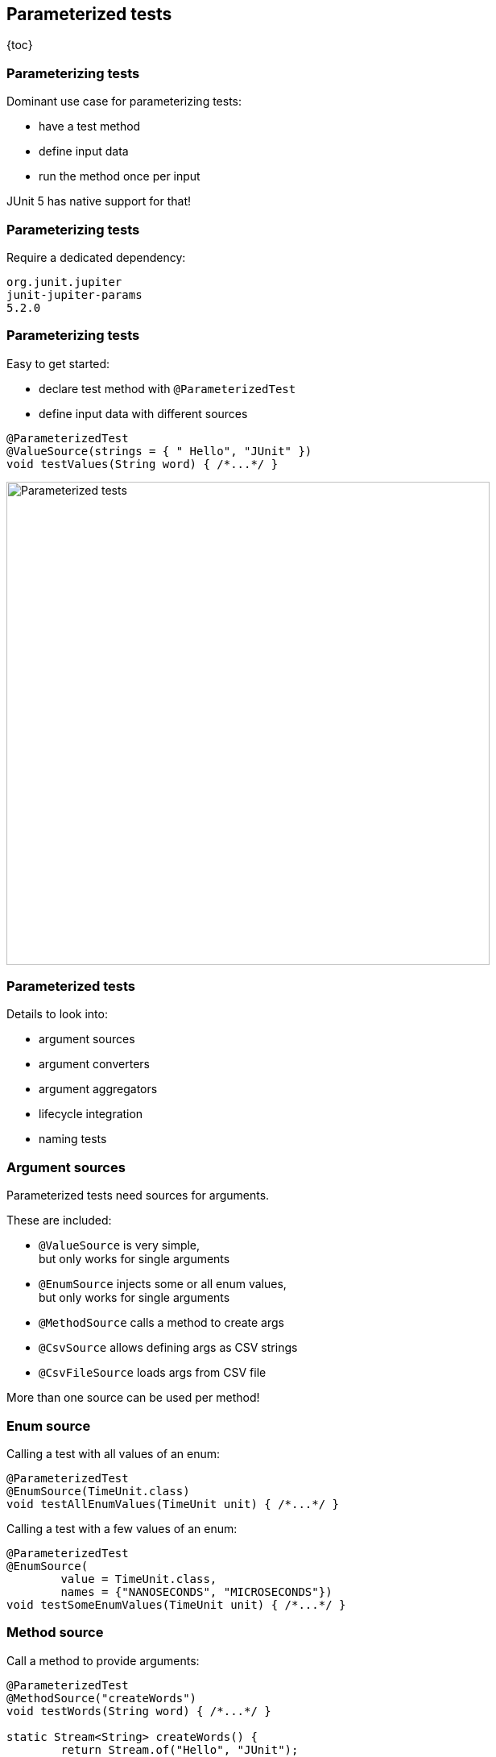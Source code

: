 == Parameterized tests

{toc}

=== Parameterizing tests

Dominant use case for parameterizing tests:

* have a test method
* define input data
* run the method once per input

JUnit 5 has native support for that!

=== Parameterizing tests

Require a dedicated dependency:

```shell
org.junit.jupiter
junit-jupiter-params
5.2.0
```

=== Parameterizing tests

Easy to get started:

* declare test method with `@ParameterizedTest`
* define input data with different sources

```java
@ParameterizedTest
@ValueSource(strings = { " Hello", "JUnit" })
void testValues(String word) { /*...*/ }
```

image::images/parameterized-test.png[Parameterized tests, width=600]

=== Parameterized tests

Details to look into:

* argument sources
* argument converters
* argument aggregators
* lifecycle integration
* naming tests

=== Argument sources

Parameterized tests need sources for arguments.

These are included:

* `@ValueSource` is very simple, +
but only works for single arguments
* `@EnumSource` injects some or all enum values, +
but only works for single arguments
* `@MethodSource` calls a method to create args
* `@CsvSource` allows defining args as CSV strings
* `@CsvFileSource` loads args from CSV file

More than one source can be used per method!

=== Enum source

Calling a test with all values of an enum:

```java
@ParameterizedTest
@EnumSource(TimeUnit.class)
void testAllEnumValues(TimeUnit unit) { /*...*/ }
```

Calling a test with a few values of an enum:

```java
@ParameterizedTest
@EnumSource(
	value = TimeUnit.class,
	names = {"NANOSECONDS", "MICROSECONDS"})
void testSomeEnumValues(TimeUnit unit) { /*...*/ }
```

=== Method source

Call a method to provide arguments:

```java
@ParameterizedTest
@MethodSource("createWords")
void testWords(String word) { /*...*/ }

static Stream<String> createWords() {
	return Stream.of("Hello", "JUnit");
}
```

=== Method source

Properties of argument-providing method:

* must be `static`
* can be in other class +
(e.g. `"org.codefx.Words#provide"`)
* name does not have to be specified +
if same as parameterized test method:
+
```java
@ParameterizedTest
@MethodSource
void testWords(String word) { /*...*/ }

static Stream<String> testWords() { /*...*/ }
```

=== Method source

For multiple parameters, return `Arguments`:

```java
@ParameterizedTest
@MethodSource("createWords")
void testWordLengths(String word, int length) {
	/*...*/
}

static Stream<Arguments> createWords() {
	return Stream.of(
		Arguments.of("Hello", 5),
		Arguments.of("Parameterized", 13));
}
```

=== CSV sources

Define values as CSV strings:

```java
@ParameterizedTest
@CsvSource({ "(0/0), 0", "(0/1), 1" })
void testPointNorm(
	String point, double norm) { /*...*/ }
```

* each string provides args for one execution
* strings are split by comma to get individual args
* strings can be converted to other objects +
(more on that later)

=== CSV file sources

You can also load strings from CSV files:

```java
@ParameterizedTest
@CsvFileSource(resources = "/point-norms.csv")
void testPointNorm(
	String point, double norm) { /*...*/ }
```

=== Your sources

You can create your own sources:

. implement `ArgumentsProvider`
. register with `@ArgumentsSource`

=== Your sources

. implement `ArgumentsProvider`

```java
class RandomIntegerProvider
		implements ArgumentsProvider {

	@Override
	public Stream<Arguments> arguments( /*...*/ ) {
		return new Random().ints(0, 10)
			.mapToObj(Arguments::of)
			.limit(3);
	}

}
```

=== Your sources

[start=2]
. register with `@ArgumentsSource`

```java
@ParameterizedTest
@ArgumentsSource(RandomIntegerProvider.class)
void testRandomIntegers(Integer argument) { /*...*/ }
```

=== Argument converters

We've seen lots of strings. +
How are they converted?

* JUnit handles many common types
* matching factory or constructor
* `ArgumentConverter` implementations

=== JUnit's converters

JUnit converts strings to common types:

* primitives and their wrappers with `valueOf`
* enums with `valueOf`
* `java.time.*` from ISO representations
* `File` with `File::new`
* `Path` with `Paths::get`
* `UUID` with `UUID::fromString`

And a few more...

=== Factory methods

JUnit can call non-private members +
that accept a single `String` argument:

* such a `static` method if there's exactly one
* otherwise such a constructor if there is one

=== Factory methods

Example:

```java
@ParameterizedTest
@CsvSource({ "(0/0), 0", "(0/1), 1" })
void testPointNorm(
	Point point, double norm) { /*...*/ }

class Point {

	/** Creates a point from an '(x/y)' string */
	static Point from(String xy) { /*...*/ }

}
```

=== Your converter

You can create your own converters:

. implement `ArgumentConverter`
. register with `@ConvertWith`

(Yes, very similar to argument providers.)

=== Your converter

. implement `ArgumentConverter`

```java
class PointConverter
		implements ArgumentConverter {

	@Override
	public Object convert(
			Object input, /*...*/ )
			throws ArgumentConversionException {
		if (input instanceof String)
			return Point.from((String) input);
		throw new ArgumentConversionException(
			input + " is no valid point");
	}

}
```

=== Your converter

[start=2]
. register with `@ConvertWith`

```java
@ParameterizedTest
@CsvSource({ "(0/0), 0", "(0/1), 1" })
void testPointNorm(
	@ConvertWith(PointConverter.class)
	Point point,
	double norm) { /*...*/ }
```

(Not the best example because `Point` +
qualifies for factory conversion.)

=== Argument aggregators

Some sources (particularly CSV) +
may provide _many_ arguments.

Aggregate them into objects:

* use `ArgumentsAccessor`
* `ArgumentsAggregator` implementation

=== Argument accessor

```java
@ParameterizedTest
@CsvSource({ "0, 0, 0", "1.414, 1, 1" })
void testPointNorm(
		double norm, ArgumentsAccessor args) {
	Point point = Point.from(
		args.getDouble(1), args.getDouble(2));
	assertEquals(norm, point.norm(), 0.01);
}
```

(No parameterized arguments can +
come after `ArgumentAccessor`!)

=== Your aggregator

Reuse common aggregations:

. implement `ArgumentsAggregator`
. register with `@AggregateWith`

(By now, this pattern should bore you.)

=== Your aggregator

. implement `ArgumentsAggregator`

```java
class PointAggregator
		implements ArgumentsAggregator {

	@Override
	public Object aggregateArguments(
			ArgumentsAccessor args, /*...*/ )
			throws ArgumentsAggregationException {
		return Point.from(
			args.getDouble(1), args.getDouble(2));
	}

}
```

=== Your aggregator

[start=2]
. register with `@AggregateWith`

```java
@ParameterizedTest
@CsvSource({ "0, 0, 0", "1.414, 1, 1" })
void testPointNorm(
		double norm,
		@AggregateWith(PointAggregator.class)
		Point point) {
	assertEquals(norm, point.norm(), 0.01);
}
```

=== Your aggregator

Two details to note:

* aggregated parameters must come last +
in parameter list
* `ArgumentsAccessor::get...` converts:
** common types (hence `getDouble`)
** with factories if they exist

=== Full integration

Parameterized tests are fully integrated:

* `@ParameterizedTest` method is container
* each invocation is a single test
* each test has regular lifecycle:
** `@Before-`/`@AfterEach` are executed
** other parameters can be injected +
(must come last)
* parameterized and other tests can be mixed

=== Parameterized names

Names can be customized:

* `@DisplayName` on `@ParameterizedTest` +
defines test container name
* `name` property of `@ParameterizedTest` +
defines each test's name

```java
@DisplayName("Roman numeral")
@ParameterizedTest(name = "\"{0}\" should be {1}")
@CsvSource({ "I, 1", "II, 2", "V, 5" })
void numeral(String word, int number) { /*...*/ }
```

=== Parameterized names

```java
@DisplayName("Roman numeral")
@ParameterizedTest(name = "\"{0}\" should be {1}")
@CsvSource({ "I, 1", "II, 2", "V, 5" })
void numeral(String word, int number) { /*...*/ }
```

image::images/parameterized-fancy-name.png[Parameterized tests with proper names, width=900]

=== Parameterized names

Placeholders in `@ParameterizedTest`-'s `name`:

`{index}`:: current invocation’s index, starting with 1
`{arguments}`:: `"{0}, {1}, ... {n}"` for `n` parameters
`{i}`:: the `i`-th parameter's argument value

=== Parameterized tests
==== Summary

JUnit 5 has native support for +
(one variant of) parameterized tests:

* declare with `@ParameterizedTest`:
** can be properly named
** fully integrated into lifecycle
* then worry about arguments

=== Parameterized tests
==== Summary

Parameters need arguments:

* define input with different sources, e.g. +
`@ValueSource`, `@MethodSource`, `@CsvSource`,
* convert strings to more complex classes
* aggregate arguments to more complex classes

JUnit comes with many implementations, +
but it's easy to add your own.

⇝ https://blog.codefx.org/libraries/junit-5-parameterized-tests/[More about parameterized tests].
